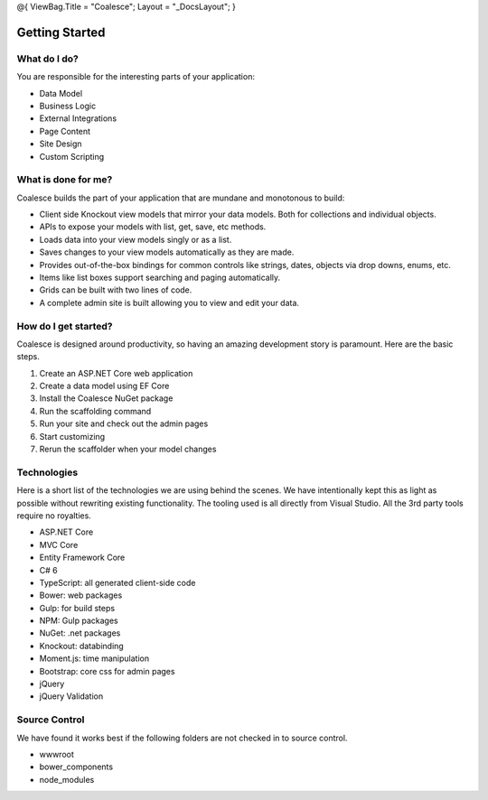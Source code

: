 @{ ViewBag.Title = "Coalesce"; Layout = "\_DocsLayout"; }

Getting Started
---------------

What do I do?
~~~~~~~~~~~~~

You are responsible for the interesting parts of your application:

-  Data Model
-  Business Logic
-  External Integrations
-  Page Content
-  Site Design
-  Custom Scripting

What is done for me?
~~~~~~~~~~~~~~~~~~~~

Coalesce builds the part of your application that are mundane and
monotonous to build:

-  Client side Knockout view models that mirror your data models. Both
   for collections and individual objects.
-  APIs to expose your models with list, get, save, etc methods.
-  Loads data into your view models singly or as a list.
-  Saves changes to your view models automatically as they are made.
-  Provides out-of-the-box bindings for common controls like strings,
   dates, objects via drop downs, enums, etc.
-  Items like list boxes support searching and paging automatically.
-  Grids can be built with two lines of code.
-  A complete admin site is built allowing you to view and edit your
   data.

How do I get started?
~~~~~~~~~~~~~~~~~~~~~

Coalesce is designed around productivity, so having an amazing
development story is paramount. Here are the basic steps.

#. Create an ASP.NET Core web application
#. Create a data model using EF Core
#. Install the Coalesce NuGet package
#. Run the scaffolding command
#. Run your site and check out the admin pages
#. Start customizing
#. Rerun the scaffolder when your model changes

Technologies
~~~~~~~~~~~~

Here is a short list of the technologies we are using behind the scenes.
We have intentionally kept this as light as possible without rewriting
existing functionality. The tooling used is all directly from Visual
Studio. All the 3rd party tools require no royalties.

-  ASP.NET Core
-  MVC Core
-  Entity Framework Core
-  C# 6
-  TypeScript: all generated client-side code
-  Bower: web packages
-  Gulp: for build steps
-  NPM: Gulp packages
-  NuGet: .net packages
-  Knockout: databinding
-  Moment.js: time manipulation
-  Bootstrap: core css for admin pages
-  jQuery
-  jQuery Validation

Source Control
~~~~~~~~~~~~~~

We have found it works best if the following folders are not checked in
to source control.

-  wwwroot
-  bower\_components
-  node\_modules
